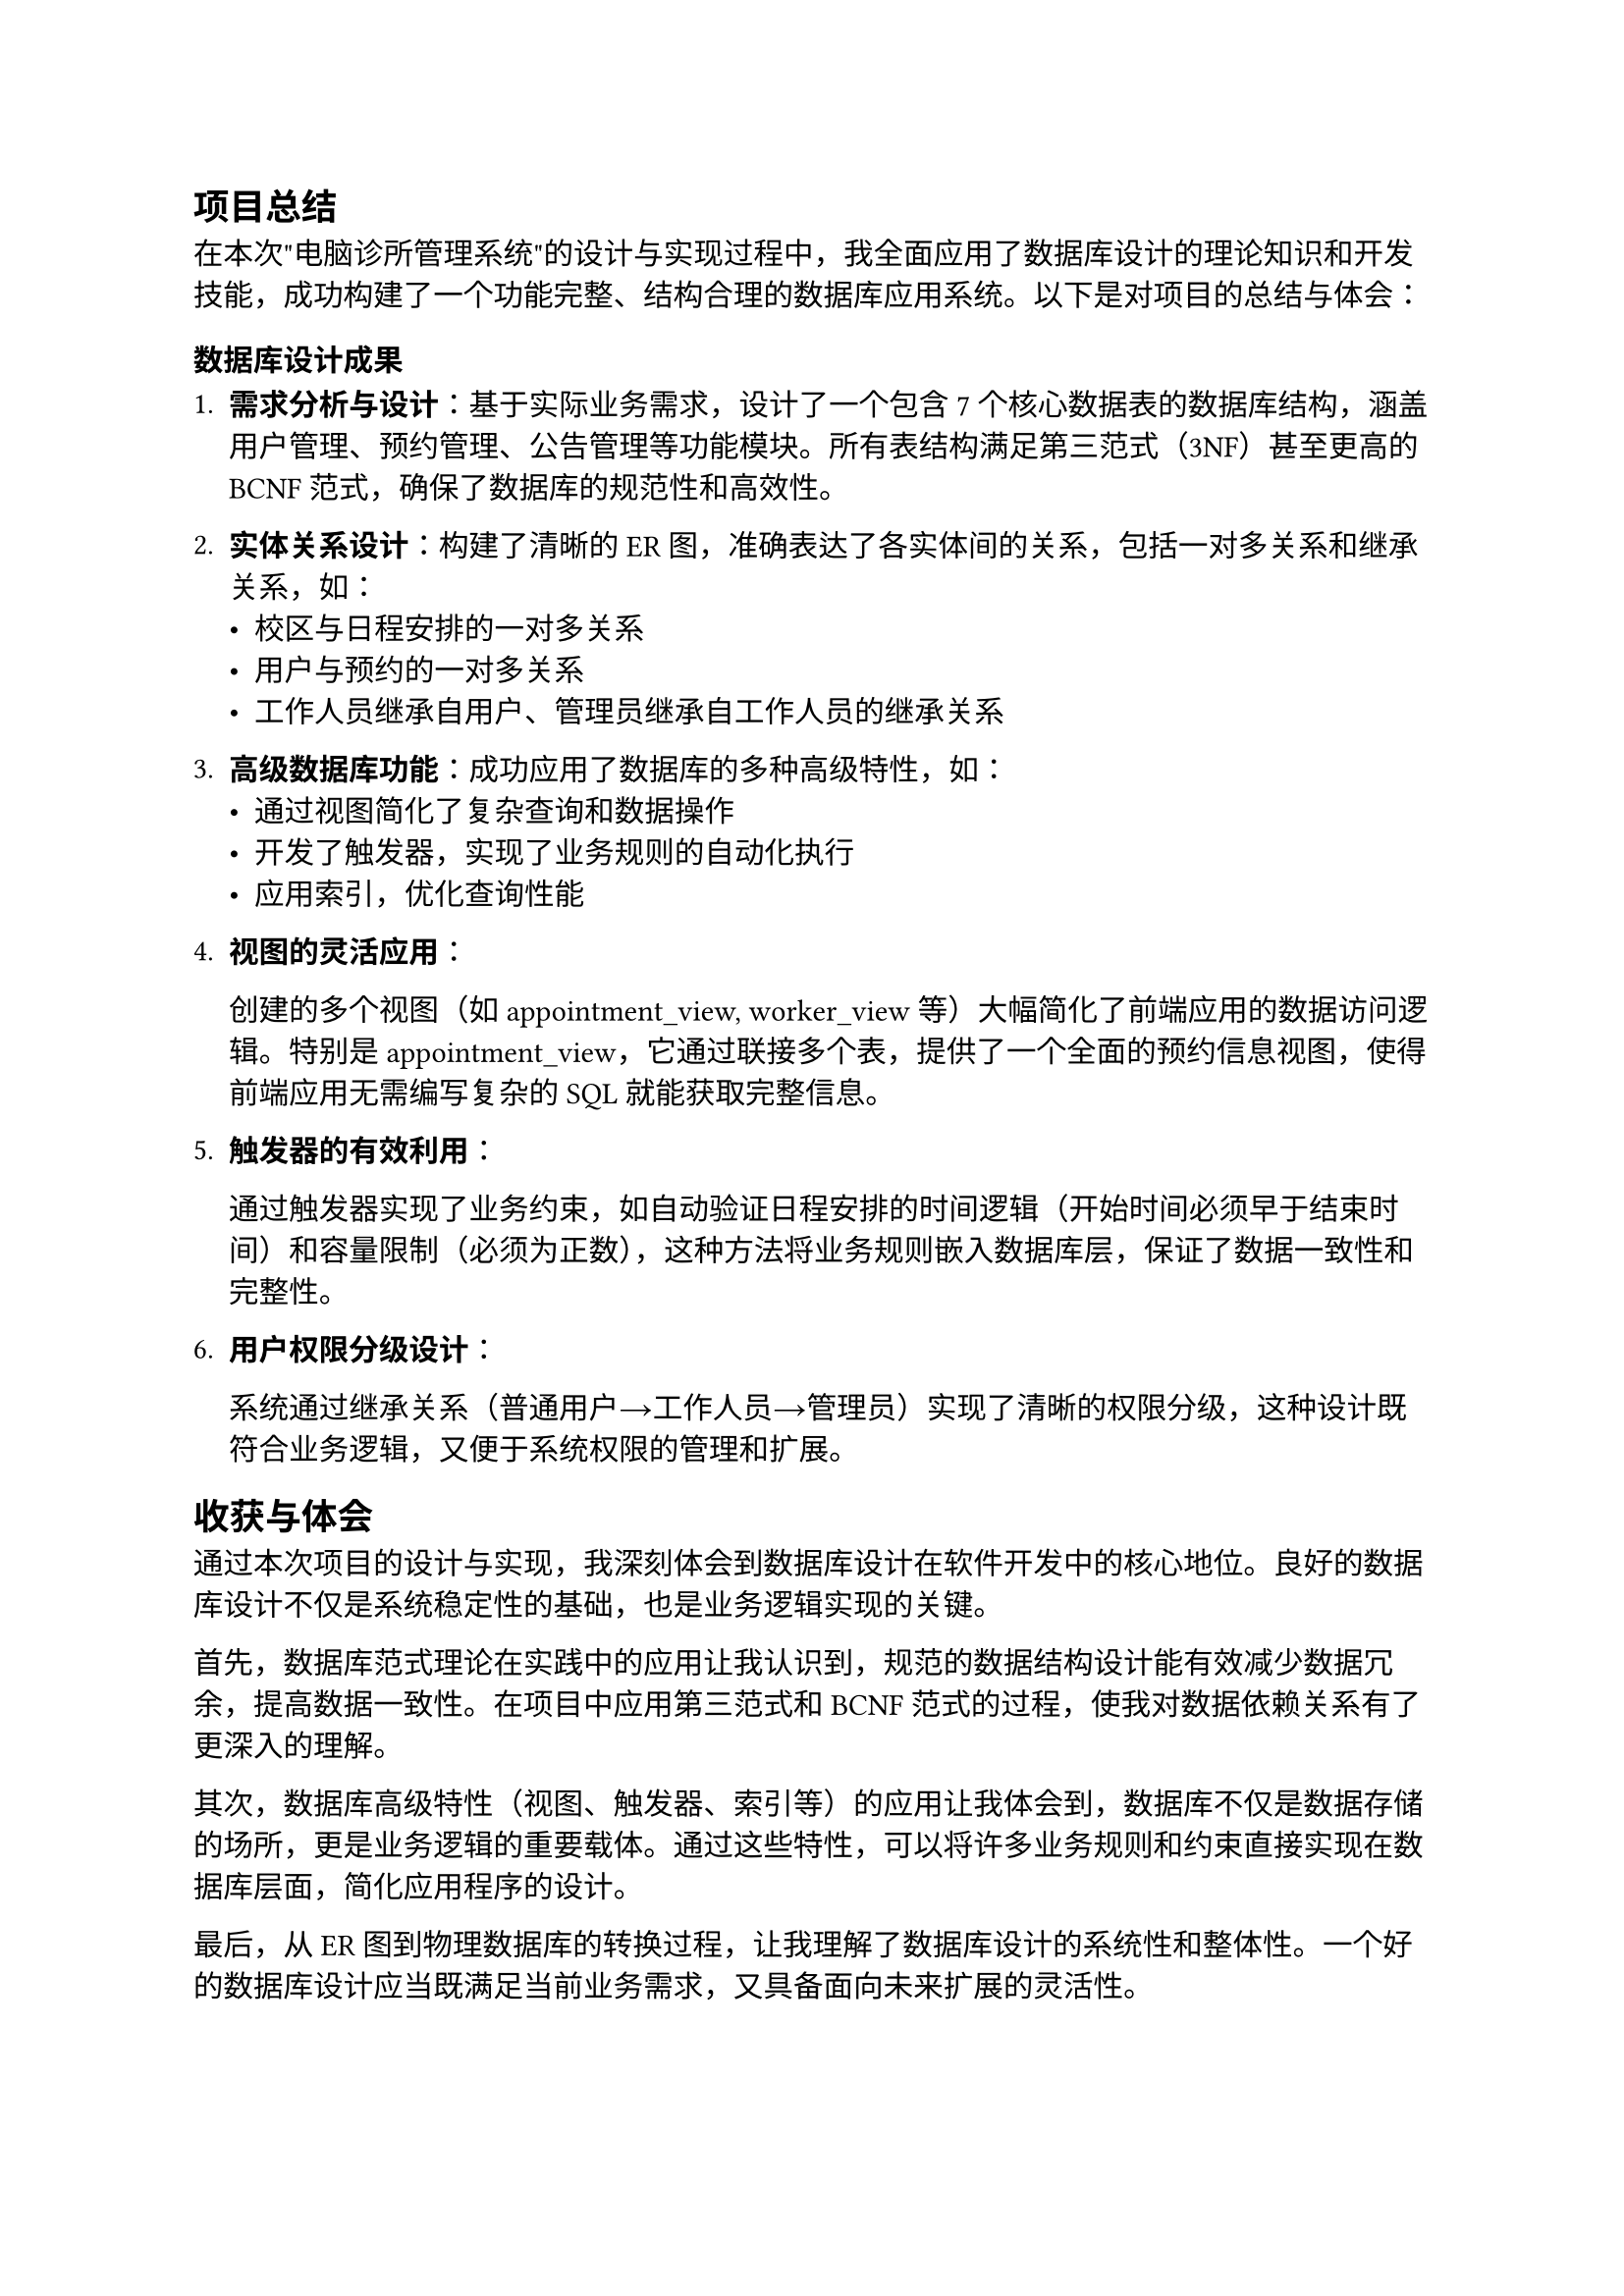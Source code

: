 == 项目总结

在本次"电脑诊所管理系统"的设计与实现过程中，我全面应用了数据库设计的理论知识和开发技能，成功构建了一个功能完整、结构合理的数据库应用系统。以下是对项目的总结与体会：

=== 数据库设计成果

1. *需求分析与设计*：基于实际业务需求，设计了一个包含7个核心数据表的数据库结构，涵盖用户管理、预约管理、公告管理等功能模块。所有表结构满足第三范式（3NF）甚至更高的BCNF范式，确保了数据库的规范性和高效性。

2. *实体关系设计*：构建了清晰的ER图，准确表达了各实体间的关系，包括一对多关系和继承关系，如：
   - 校区与日程安排的一对多关系
   - 用户与预约的一对多关系
   - 工作人员继承自用户、管理员继承自工作人员的继承关系

3. *高级数据库功能*：成功应用了数据库的多种高级特性，如：
   - 通过视图简化了复杂查询和数据操作
   - 开发了触发器，实现了业务规则的自动化执行
   - 应用索引，优化查询性能

4. *视图的灵活应用*：
   
   创建的多个视图（如appointment_view, worker_view等）大幅简化了前端应用的数据访问逻辑。特别是appointment_view，它通过联接多个表，提供了一个全面的预约信息视图，使得前端应用无需编写复杂的SQL就能获取完整信息。

5. *触发器的有效利用*：
   
   通过触发器实现了业务约束，如自动验证日程安排的时间逻辑（开始时间必须早于结束时间）和容量限制（必须为正数），这种方法将业务规则嵌入数据库层，保证了数据一致性和完整性。

6. *用户权限分级设计*：
   
   系统通过继承关系（普通用户→工作人员→管理员）实现了清晰的权限分级，这种设计既符合业务逻辑，又便于系统权限的管理和扩展。

== 收获与体会

通过本次项目的设计与实现，我深刻体会到数据库设计在软件开发中的核心地位。良好的数据库设计不仅是系统稳定性的基础，也是业务逻辑实现的关键。

首先，数据库范式理论在实践中的应用让我认识到，规范的数据结构设计能有效减少数据冗余，提高数据一致性。在项目中应用第三范式和BCNF范式的过程，使我对数据依赖关系有了更深入的理解。

其次，数据库高级特性（视图、触发器、索引等）的应用让我体会到，数据库不仅是数据存储的场所，更是业务逻辑的重要载体。通过这些特性，可以将许多业务规则和约束直接实现在数据库层面，简化应用程序的设计。

最后，从ER图到物理数据库的转换过程，让我理解了数据库设计的系统性和整体性。一个好的数据库设计应当既满足当前业务需求，又具备面向未来扩展的灵活性。

总的来说，本次项目是理论知识与实践应用的完美结合，不仅巩固了数据库设计的基础知识，也提升了解决实际问题的能力。在未来的工作中，我将继续深化数据库设计与开发的学习，探索更多高级特性的应用，为构建高质量的信息系统打下坚实基础。